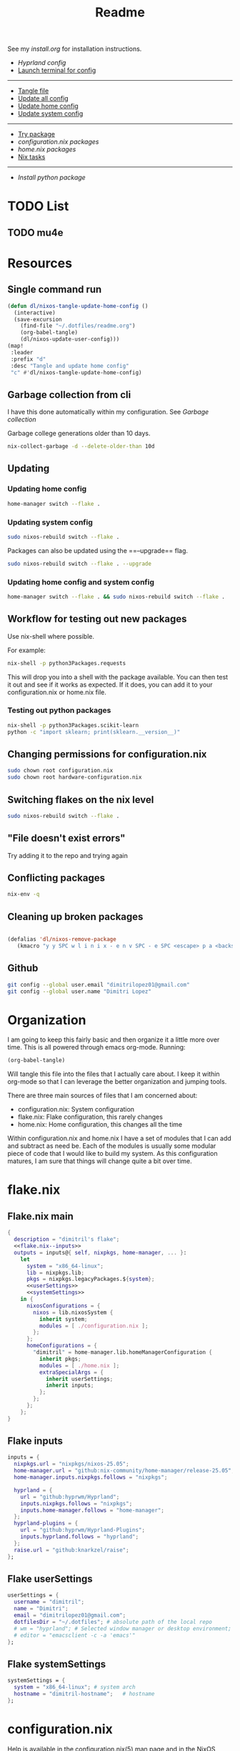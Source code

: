 #+title: Readme

See my [[install.org]] for installation instructions.

- [[*Hyprland config][Hyprland config]]
- [[elisp:(vterm-nixos-config)][Launch terminal for config]]
-----
- [[elisp:(org-babel-tangle)][Tangle file]]
- [[elisp:(dl/nixos-update-all-config)][Update all config]]
- [[elisp:(dl/nixos-update-user-config)][Update home config]]
- [[elisp:(dl/nixos-update-system-config)][Update system config]]
-------
- [[elisp:(dl/nixos-try-package)][Try package]]
- [[*System Packages][configuration.nix packages]]
- [[*home.nix packages inbox][home.nix packages]]
- [[id:93410304-5af5-429b-ab09-18892f0950bc][Nix tasks]]
-----
- [[*Try out python package][Install python package]]
* TODO List
** TODO mu4e
* Resources
** Single command run
#+begin_src emacs-lisp
(defun dl/nixos-tangle-update-home-config ()
  (interactive)
  (save-excursion
    (find-file "~/.dotfiles/readme.org")
    (org-babel-tangle)
    (dl/nixos-update-user-config)))
(map!
 :leader
 :prefix "d"
 :desc "Tangle and update home config"
 "c" #'dl/nixos-tangle-update-home-config)

#+end_src

#+RESULTS:
: dl/nixos-tangle-update-home-config
** Garbage collection from cli
I have this done automatically within my configuration. See
[[Garbage collection]]

Garbage college generations older than 10 days.
#+begin_src bash
nix-collect-garbage -d --delete-older-than 10d
#+end_src

#+RESULTS:
| 1984 store paths deleted | 1772.57 MiB freed |
** Updating
*** Updating home config
#+begin_src bash
home-manager switch --flake .
#+end_src
*** Updating system config
#+begin_src bash
sudo nixos-rebuild switch --flake .
#+end_src
Packages can also be updated using the ==--upgrade== flag.

#+begin_src bash
sudo nixos-rebuild switch --flake . --upgrade
#+end_src

*** Updating home config and system config
#+begin_src bash
home-manager switch --flake . && sudo nixos-rebuild switch --flake .
#+end_src
** Workflow for testing out new packages
Use nix-shell where possible.

For example:
#+begin_src bash
nix-shell -p python3Packages.requests
#+end_src

This will drop you into a shell with the package available. You can then test it out and see if it works as expected. If it does, you can add it to your configuration.nix or home.nix file.
*** Testing out python packages
#+begin_src bash
nix-shell -p python3Packages.scikit-learn
python -c "import sklearn; print(sklearn.__version__)"
#+end_src

#+RESULTS:

** Changing permissions for configuration.nix
#+begin_src bash
sudo chown root configuration.nix
sudo chown root hardware-configuration.nix
#+end_src
** Switching flakes on the nix level
#+begin_src bash
sudo nixos-rebuild switch --flake .
#+end_src
** "File doesn't exist errors"
Try adding it to the repo and trying again
** Conflicting packages
#+begin_src bash
nix-env -q
#+end_src
** Cleaning up broken packages
#+begin_src emacs-lisp

(defalias 'dl/nixos-remove-package
   (kmacro "y y SPC w l i n i x - e n v SPC - e SPC <escape> p a <backspace> ; SPC h o m e - m a n a g e r SPC s w i t c h SPC - - f l a k e  SPC . <escape> <return>"))
#+end_src

#+RESULTS:
: dl/nixos-remove-package
** Github
#+begin_src bash
git config --global user.email "dimitrilopez01@gmail.com"
git config --global user.name "Dimitri Lopez"
#+end_src

#+RESULTS:


* Organization
I am going to keep this fairly basic and then organize it a little more over time. This is all powered through emacs org-mode. Running:
#+begin_src emacs-lisp
(org-babel-tangle)
#+end_src

Will tangle this file into the files that I actually care about. I keep it within org-mode so that I can leverage the better organization and jumping tools.

There are three main sources of files that I am concerned about:
- configuration.nix: System configuration
- flake.nix: Flake configuration, this rarely changes
- home.nix: Home configuration, this changes all the time

Within configuration.nix and home.nix I have a set of modules that I can add and subtract as need be. Each of the modules is usually some modular piece of code that I would like to build my system. As this configuration matures, I am sure that things will change quite a bit over time.

* flake.nix
:PROPERTIES:
:header-args:nix: :noweb-ref flake.nix
:END:
** Flake.nix main
#+begin_src nix :tangle flake.nix :noweb-ref flake.nix-setup :noweb yes
{
  description = "dimitril's flake";
  <<flake.nix--inputs>>
  outputs = inputs@{ self, nixpkgs, home-manager, ... }:
    let
      system = "x86_64-linux";
      lib = nixpkgs.lib;
      pkgs = nixpkgs.legacyPackages.${system};
      <<userSettings>>
      <<systemSettings>>
    in {
      nixosConfigurations = {
        nixos = lib.nixosSystem {
          inherit system;
          modules = [ ./configuration.nix ];
        };
      };
      homeConfigurations = {
        "dimitril" = home-manager.lib.homeManagerConfiguration {
          inherit pkgs;
          modules = [ ./home.nix ];
          extraSpecialArgs = {
            inherit userSettings;
            inherit inputs;
          };
        };
      };
    };
}
#+end_src

** Flake inputs
#+begin_src nix :noweb-ref flake.nix--inputs
inputs = {
  nixpkgs.url = "nixpkgs/nixos-25.05";
  home-manager.url = "github:nix-community/home-manager/release-25.05";
  home-manager.inputs.nixpkgs.follows = "nixpkgs";

  hyprland = {
    url = "github:hyprwm/Hyprland";
    inputs.nixpkgs.follows = "nixpkgs";
    inputs.home-manager.follows = "home-manager";
  };
  hyprland-plugins = {
    url = "github:hyprwm/Hyprland-Plugins";
    inputs.hyprland.follows = "hyprland";
  };
  raise.url = "github:knarkzel/raise";
};
#+end_src
** Flake userSettings
#+begin_src nix :noweb-ref userSettings
userSettings = {
  username = "dimitril";
  name = "Dimitri";
  email = "dimitrilopez01@gmail.com";
  dotfilesDir = "~/.dotfiles"; # absolute path of the local repo
  # wm = "hyprland"; # Selected window manager or desktop environment; must select one in both ./user/wm/ and ./system/wm/
  # editor = "emacsclient -c -a 'emacs'"
};
#+end_src
** Flake systemSettings
#+begin_src nix :noweb-ref systemSettings
systemSettings = {
  system = "x86_64-linux"; # system arch
  hostname = "dimitril-hostname";   # hostname
};
#+end_src
* configuration.nix
:PROPERTIES:
:header-args:nix: :noweb-ref configuration.nix
:END:
Help is available in the configuration.nix(5) man page and in the NixOS manual (accessible by running ‘nixos-help’).

#+begin_src nix :noweb yes :tangle configuration.nix :noweb-ref configuration.nix-setup
{ config, pkgs, ... }:

{
  <<configuration.nix-imports>>
  <<configuration.nix>>
}
#+end_src

** configuration.nix imports
See [[*configuration.nix modules][configuration.nix modules]]
** Bootloader
#+begin_src nix
# Bootloader.
boot.loader.systemd-boot.enable = true;
boot.loader.efi.canTouchEfiVariables = true;

networking.hostName = "nixos"; # Define your hostname.
networking.networkmanager.enable = true; # Enable networking
# networking.wireless.enable = true;  # Enables wireless support via wpa_supplicant.

# Configure network proxy if necessary
# networking.proxy.default = "http://user:password@proxy:port/";
# networking.proxy.noProxy = "127.0.0.1,localhost,internal.domain";
#+end_src

** USB
#+begin_src nix
services.devmon.enable = true;
services.gvfs.enable = true; # needed for emacs tramp
services.udisks2.enable = true;
#+end_src

** Sound
#+begin_src nix
# Enable sound with pipewire.
# services.pulseaudio.enable = false;
# TODO moved to ./system/pipewire.nix
# security.rtkit.enable = true;
# services.pipewire = {
#   enable = true;
#   alsa.enable = true;
#   alsa.support32Bit = true;
#   pulse.enable = true;
#   # If you want to use JACK applications, uncomment this
#   #jack.enable = true;

#   # use the example session manager (no others are packaged yet so this is enabled by default,
#   # no need to redefine it in your config for now)
#   #media-session.enable = true;
# };
#+end_src
** Fonts
#+begin_src nix
# fonts.packages = with pkgs; [
#   nerd-fonts.fira-code
#   nerd-fonts.droid-sans-mono
#   nerd-fonts.jetbrains-mono
# ];
#+end_src
** Time Zone
#+begin_src nix
# Set your time zone.
time.timeZone = "America/New_York";

#+end_src
** File Encoding
#+begin_src nix
# Select internationalisation properties.
i18n.defaultLocale = "en_US.UTF-8";

i18n.extraLocaleSettings = {
  LC_ADDRESS = "en_US.UTF-8";
  LC_IDENTIFICATION = "en_US.UTF-8";
  LC_MEASUREMENT = "en_US.UTF-8";
  LC_MONETARY = "en_US.UTF-8";
  LC_NAME = "en_US.UTF-8";
  LC_NUMERIC = "en_US.UTF-8";
  LC_PAPER = "en_US.UTF-8";
  LC_TELEPHONE = "en_US.UTF-8";
  LC_TIME = "en_US.UTF-8";
};

#+end_src
** DISABLED X11 windowing system
#+begin_src nix
# Enable the X11 windowing system.
# services.xserver = {
#   enable = true;
#   desktopManager = {
#     xfce = {
#       enable = true;
#     };
#   };
# };
# services.displayManager.defaultSession = "xfce";

# # Enable the XFCE Desktop Environment.
# services.xserver.displayManager.lightdm.enable = true;
# services.xserver.desktopManager.xfce.enable = true;

#+end_src
** X11 Keymap
#+begin_src nix
# Configure keymap in X11
# services.xserver.xkb = {
#   layout = "us";
#   variant = "";
# };

#+end_src
** CUPS printing
#+begin_src nix
# Enable CUPS to print documents.
services.printing.enable = true;
#+end_src
** User Account
#+begin_src nix
# Define a user account. Don't forget to set a password with ‘passwd’.
users.users.dimitril = {
  isNormalUser = true;
  description = "Dimitri Lopez";
  # adding mlocate to use find file within doom emacs
  extraGroups = [ "networkmanager" "wheel" "storage" "input" "dialout" "video" "render" "mlocate"];
  packages = with pkgs; [
  #  thunderbird
  ];
};
#+end_src

** System Packages
#+begin_src nix
# Install firefox.
programs.firefox.enable = true;

# Allow unfree packages
nixpkgs.config.allowUnfree = true;

# List packages installed in system profile. To search, run:
# $ nix search wget
environment.systemPackages = with pkgs; [

];
#+end_src
** Automatic updating
#+begin_src nix
system.autoUpgrade.enable = true;
system.autoUpgrade.dates = "weekly";
#+end_src

** Garbage collection
#+begin_src nix
nix.gc.automatic = true;
nix.gc.dates = "weekly";
nix.gc.options = "--delete-older-than 14d";
nix.settings.auto-optimise-store = true;
#+end_src
** Additional config
#+begin_src nix
# Enable touchpad support (enabled default in most desktopManager).
# services.xserver.libinput.enable = true;

# Some programs need SUID wrappers, can be configured further or are
# started in user sessions.
# programs.mtr.enable = true;
# programs.gnupg.agent = {
#   enable = true;
#   enableSSHSupport = true;
# };

# List services that you want to enable:

# Enable the OpenSSH daemon.
# services.openssh.enable = true;

# Open ports in the firewall.
# networking.firewall.allowedTCPPorts = [ ... ];
# networking.firewall.allowedUDPPorts = [ ... ];
# Or disable the firewall altogether.
# networking.firewall.enable = false;

# This value determines the NixOS release from which the default
# settings for stateful data, like file locations and database versions
# on your system were taken. It‘s perfectly fine and recommended to leave
# this value at the release version of the first install of this system.
# Before changing this value read the documentation for this option
# (e.g. man configuration.nix or on https://nixos.org/nixos/options.html).
system.stateVersion = "25.05"; # Did you read the comment?
nix.settings.experimental-features = [ "nix-command" "flakes" ];
#+end_src
* home.nix
:PROPERTIES:
:header-args:nix: :noweb-ref home.nix
:END:
** Setup
#+begin_src nix :noweb yes :tangle home.nix :noweb-ref home.nix-setup
{ config, pkgs, ... }:

{
<<home.nix.imports>>
<<home.nix>>
}
#+end_src
** home.nix Imports
See [[*home.nix modules][home.nix modules]].
** Default settings
#+begin_src nix
  # Home Manager needs a bit of information about you and the paths it should
  # manage.
  home.username = "dimitril";
  home.homeDirectory = "/home/dimitril";

  nixpkgs.config.allowUnfree = true;
  # sessionPath = ["/home/dimitril/.config/emacs"];

  # This value determines the Home Manager release that your configuration is
  # compatible with. This helps avoid breakage when a new Home Manager release
  # introduces backwards incompatible changes.
  #
  # You should not change this value, even if you update Home Manager. If you do
  # want to update the value, then make sure to first check the Home Manager
  # release notes.
  home.stateVersion = "25.05"; # Please read the comment before changing.
#+end_src
** home.nix packages inbox
#+begin_src nix
  # The home.packages option allows you to install Nix packages into your
  # environment.
  home.packages = [
    # # Adds the 'hello' command to your environment. It prints a friendly
    # # "Hello, world!" when run.
    # pkgs.hello

    # # It is sometimes useful to fine-tune packages, for example, by applying
    # # overrides. You can do that directly here, just don't forget the
    # # parentheses. Maybe you want to install Nerd Fonts with a limited number of
    # # fonts?
    # (pkgs.nerdfonts.override { fonts = [ "FantasqueSansMono" ]; })

    # # You can also create simple shell scripts directly inside your
    # # configuration. For example, this adds a command 'my-hello' to your
    # # environment:
    # (pkgs.writeShellScriptBin "my-hello" ''
    #   echo "Hello, ${config.home.username}!"
    # '')
  ];
#+end_src
** home.nix dotfiles
#+begin_src nix
  # Home Manager is pretty good at managing dotfiles. The primary way to manage
  # plain files is through 'home.file'.
  home.file = {
    # # Building this configuration will create a copy of 'dotfiles/screenrc' in
    # # the Nix store. Activating the configuration will then make '~/.screenrc' a
    # # symlink to the Nix store copy.
    # ".screenrc".source = dotfiles/screenrc;

    # # You can also set the file content immediately.
    # ".gradle/gradle.properties".text = ''
    #   org.gradle.console=verbose
    #   org.gradle.daemon.idletimeout=3600000
    # '';
  };
#+end_src
** Environment variables

#+begin_src nix
  # Home Manager can also manage your environment variables through
  # 'home.sessionVariables'. These will be explicitly sourced when using a
  # shell provided by Home Manager. If you don't want to manage your shell
  # through Home Manager then you have to manually source 'hm-session-vars.sh'
  # located at either
  #
  #  ~/.nix-profile/etc/profile.d/hm-session-vars.sh
  #
  # or
  #
  #  ~/.local/state/nix/profiles/profile/etc/profile.d/hm-session-vars.sh
  #
  # or
  #
  #  /etc/profiles/per-user/dimitril/etc/profile.d/hm-session-vars.sh
  #
  home.sessionVariables = {
    # EDITOR = "emacs";
  };
#+end_src

** home-manager configuration
#+begin_src nix
  # Let Home Manager install and manage itself.
  programs.home-manager.enable = true;
#+end_src
* Modules
** configuration.nix modules
[[*configuration.nix imports][configuration.nix imports]]
#+begin_src nix :noweb-ref configuration.nix-imports
imports =
  [ # Include the results of the hardware scan.
    ./hardware-configuration.nix
    ./modules/xfce/xfce.nix
    # ./system/hyprland.nix
    ./modules/steam.nix
    ./system/bluetooth.nix
    ./system/pipewire.nix
  ];
#+end_src
** home.nix modules
#+begin_src nix :noweb-ref home.nix.imports
  imports = [
    ./modules/xfce/xfce-home.nix
    # ./modules/wm/hyprland-minimal.nix
    # ./modules/hyprland/hyprland-home.nix
    ./modules/python.nix
    ./modules/sh.nix
    ./modules/scripting.nix
    ./modules/emacs.nix
    ./modules/brave.nix
    ./modules/minecraft.nix
    ./modules/watchy.nix
  ];
#+end_src
** brave.nix
https://github.com/sg-qwt/nixos/blob/1f44e8c1ffa5abdc407040e7035897ee48b5e6dd/modules/profiles/desktop-apps.nix#L28

Bookmarks can be found at: [[./modules/brave-bookmarks.html]]
#+begin_src nix :tangle ./modules/brave.nix
{ config, lib, pkgs, ... }:
# https://stackoverflow.com/questions/8946325/chrome-extension-id-how-to-find-it
{

  programs.chromium = {
    enable = true;
    package = pkgs.brave;

    # https://www.reddit.com/r/NixOS/comments/1bqilmi/how_to_configure_brave_browser_package_to_install/
    # Look at the url for the id either on the chrome web store or within the brave extensions page
    extensions = [
      # https://chromewebstore.google.com/detail/bitwarden-password-manage/nngceckbapebfimnlniiiahkandclblb
      { id = "nngceckbapebfimnlniiiahkandclblb"; }
      # https://chromewebstore.google.com/detail/grammarly-ai-writing-and/kbfnbcaeplbcioakkpcpgfkobkghlhen
      { id = "kbfnbcaeplbcioakkpcpgfkobkghlhen"; }
      # https://chromewebstore.google.com/detail/vimium-c-all-by-keyboard/hfjbmagddngcpeloejdejnfgbamkjaeg
      { id = "hfjbmagddngcpeloejdejnfgbamkjaeg"; }
      # https://chromewebstore.google.com/detail/youtube-ad-accelerator-ea/lmcggcabhocpfkbddekmconplfjmmgmn
      { id = "lmcggcabhocpfkbddekmconplfjmmgmn"; }
      # https://chromewebstore.google.com/detail/wallabagger/gbmgphmejlcoihgedabhgjdkcahacjlj?hl=en
      { id = "gbmgphmejlcoihgedabhgjdkcahacjlj"; }
      # https://chromewebstore.google.com/detail/everforest-chrome-theme/dlcadbmcfambdjhecipbnolmjchgnode
      { id = "dlcadbmcfambdjhecipbnolmjchgnode"; }

    ];
    # extraOpts = {
    #   BraveRewardsDisabled = true;
    #   BraveWalletDisabled = true;
    #   BraveVPNDisabled = true;
    #   BraveAIChatEnabled = false;
    #   TorDisabled = true;

    #   PasswordManagerEnabled = false;
    #   PasswordSharingEnabled = false;
    #   PasswordLeakDetectionEnabled = false;

    #   MetricsReportingEnabled = false;
    # };
    commandLineArgs = [
      "--disable-features=WebRtcAllowInputVolumeAdjustment"
    ];
  };
  xdg.mimeApps.defaultApplications = {
    "text/html" = "brave-browser.desktop";
    "x-scheme-handler/http" = "brave-browser.desktop";
    "x-scheme-handler/https" = "brave-browser.desktop";
    "x-scheme-handler/about" = "brave-browser.desktop";
    "x-scheme-handler/unknown" = "brave-browser.desktop";
  };

  home.sessionVariables = {
    DEFAULT_BROWSER = "${pkgs.brave}/bin/brave";
  };
}
#+end_src
** emacs.nix

#+begin_src nix :tangle ./modules/emacs.nix
{ config, lib, pkgs, ... }:

{
  # services.gvfs.enable = true; # needed for emacs tramp
  home.packages = with pkgs; [
    emacs    # Emacs 27.2
    ripgrep
    # optional dependencies
    coreutils # basic GNU utilities
    fd
    clang

    cmake
    gnumake
    libtool
    mlocate

    graphviz # for org-roam

    texliveFull
    xorg.xwininfo # needed for emacs everywhere

    mu
    # ((emacsPackagesFor emacs).emacsWithPackages (epkgs: [ epkgs.mu4e ]))
    isync
    offlineimap

    stdenv.cc.cc.lib
    nodejs # needed for github copilot
    (pkgs.writeScriptBin "dl-restart-emacs-daemon" ''
#!/usr/bin/env bash

EMACSRUNNING="t"
EMACSSTATE=$(emacsclient -a false -e 't')
if [ "$EMACSRUNNING" = "$EMACSSTATE" ]; then
    # echo "Emacs daemon is running"
    notify-send 'Emacs Daemon' 'Restarting Emacs Daemon' -i ~/bin/BWEmacsIcon.png -t 3000
    emacsclient -e "(kill-emacs)"
else
    # echo "Emacs daemon is not running"
    notify-send 'Emacs Daemon' 'Starting up Emacs Daemon' -i ~/bin/BWEmacsIcon.png -t 3000
fi

emacs --daemon
notify-send 'Emacs Daemon' 'Daemon is now running' -i ~/bin/EmacsIcon.png -t 3000
    '')
    (pkgs.writeScriptBin "dl-jumpapp-emacs" ''
#!/usr/bin/env bash

EMACSRUNNING="t"
EMACSSTATE=$(emacsclient -a false -e 't')
if [ "$EMACSRUNNING" != "$EMACSSTATE" ]; then
    # echo "Emacs daemon is not running"
    notify-send 'Emacs Daemon' 'Starting up Emacs Daemon' -i ~/bin/BWEmacsIcon.png -t 3000
    emacs --daemon
fi

VAR1=$(jumpapp -m emacs --daemon 2>&1 >/dev/null)
VAR2="Error: found running process for 'emacs', but found no window to jump to"
if [ "$VAR1" = "$VAR2" ]; then
    # emacs client is not open
    emacsclient -c -a 'emacs'
else
    python /home/dimitril/bin/move-windows-to-workspace.py
fi
    '')
  ];
}

#+end_src
** git.nix
#+begin_src nix :tangle ./modules/git.nix
{ config, pkgs, userSettings, ... }:

{
  home.packages = [
    pkgs.git
    pkgs.git-credential-manager
                  ];
  programs.git.enable = true;
  programs.git.userName = userSettings.name;
  programs.git.userEmail = userSettings.email;
  # programs.git.extraConfig = {
  #   init.defaultBranch = "main";
  #   safe.directory = [ ("/home/" + userSettings.username + "/.dotfiles")
  #                      ("/home/" + userSettings.username + "/.dotfiles/.git") ];
  # };
}
#+end_src
** python.nix
#+begin_src nix :tangle ./modules/python.nix
{ config, lib, pkgs, ... }:

{
  home.packages = with pkgs; [
    (python312.withPackages (python3Packages: with python3Packages; [
      jupyter

      numpy
      sympy
      pandas
      scipy
      matplotlib
      seaborn
      plotly
      networkx
      requests
      markdownify
      discordpy
    ]))
  ];
}
#+end_src
*** Try out python package
#+begin_src emacs-lisp
(dl/nixos-send-string-to-nixos-vterm "nix-shell -p python312Packages.scikit-learn")
(sleep-for 2)
(dl/nixos-send-string-to-nixos-vterm "python -c 'import sklearn;'")
#+end_src

#+RESULTS:

** scripting.nix
#+begin_src nix :tangle ./modules/scripting.nix
{ config, lib, pkgs, ... }:

{

  home.packages = with pkgs; [
    jumpapp
    libnotify # forr sending notifcations
    wmctrl #for window management
    (pkgs.writeScriptBin "dl-caps-lock-to-control" ''
setxkbmap -option caps:none && setxkbmap -option ctrl:nocaps && setxkbmap -option caps:ctrl && setxkbmap -option "shift:both_capslock"
'')

    (pkgs.writeScriptBin "dl-restart-wifi" ''
nmcli networking off
nmcli networking on
'')
    (pkgs.writeScriptBin "dl-simulate-keystrokes" ''
#!/bin/sh
notify-send 'Simulate Keystrokes' 'Will type out current clipboard contents' -i ~/bin/KeyboardIconW.png -t 3500
notify-send 'Simulate Keystrokes' 'Will type in: 3' -t 1000
sleep 1
notify-send 'Simulate Keystrokes' 'Will type in: 2' -t 1000
sleep 1
notify-send 'Simulate Keystrokes' 'Will type in: 1' -t 1000
sleep 1
xdotool type -- "$(xsel -bo | tr \\n \\r | sed s/\\r*\$//)"
'')

  ];
}
#+end_src

#+begin_src bash
#+end_src
** sh.nix
#+begin_src nix :tangle ./modules/sh.nix
{ config, lib, pkgs, userSettings, ... }:
let
  myAliases = {
    ll = "ls -la";
    ec = "emacsclient";
    myname = "echo " + userSettings.username;
  };
in
{
  programs.zsh = {
    enable = true;
    autosuggestion.enable = true;
    syntaxHighlighting.enable = true;
    enableCompletion = true;
    shellAliases = myAliases;
    initContent = ''
    PROMPT=" - %U%F{magenta}%n%f%u@%U%F{blue}%m%f%u:%F{yellow}%~%f
     %F{green}→%f "
    RPROMPT="%F{red}|%f%F{yellow}|%f%F{green}|%f%F{cyan}|%f%F{blue}|%f%F{magenta}|%f%F{white}|%f"
    [ $TERM = "dumb" ] && unsetopt zle && PS1='$ '
    bindkey '^P' history-beginning-search-backward
    bindkey '^N' history-beginning-search-forward
    '';
  };

  programs.bash = {
    enable = true;
    enableCompletion = true;
    shellAliases = myAliases;
  };

  home.sessionPath = [
    "~/.config/emacs/bin"
  ];
  home.packages = with pkgs; [
    # disfetch lolcat cowsay onefetch
    # gnugrep gnused
    # bat eza bottom fd bc
    # direnv nix-direnv
  ];

  programs.direnv.enable = true;
  programs.direnv.enableZshIntegration = true;
  programs.direnv.nix-direnv.enable = true;
}
#+end_src
** steam.nix
#+begin_src nix :tangle ./modules/steam.nix
{ config, lib, pkgs, ... }:

{
  # https://nixos.wiki/wiki/Steam
  programs.steam = {
    enable = true;
    remotePlay.openFirewall = true; # Open ports in the firewall for Steam Remote Play
    dedicatedServer.openFirewall = true; # Open ports in the firewall for Source Dedicated Server
    localNetworkGameTransfers.openFirewall = true; # Open ports in the firewall for Steam Local Network Game Transfers
  };
}
#+end_src
** xfce.nix
#+begin_src nix :tangle ./modules/xfce/xfce.nix
{ config, lib, pkgs, ... }:

# https://gist.github.com/nat-418/1101881371c9a7b419ba5f944a7118b0
{
  environment = {
    systemPackages = with pkgs; [
      redshift
      geoclue2
      dropbox
      blueman
      vim
      git
      firefox
      font-manager
      # file-roller # broken
      gnome-disk-utility
      libreoffice
      orca
      pavucontrol # pulseaudio
      wmctrl
      xclip
      xcolor
      xcolor
      xdo
      xdotool
      xfce.catfish
      xfce.gigolo
      xfce.orage
      xfce.xfburn
      xfce.xfce4-appfinder
      xfce.xfce4-clipman-plugin
      xfce.xfce4-cpugraph-plugin
      xfce.xfce4-dict
      xfce.xfce4-fsguard-plugin
      xfce.xfce4-genmon-plugin
      xfce.xfce4-netload-plugin
      xfce.xfce4-panel
      xfce.xfce4-pulseaudio-plugin
      xfce.xfce4-systemload-plugin
      xfce.xfce4-weather-plugin
      xfce.xfce4-whiskermenu-plugin
      xfce.xfce4-xkb-plugin
      xfce.xfdashboard
      xorg.xev
      xorg.xkill
      xsel
      xwinmosaic
    ];
  };
  hardware = {
    bluetooth.enable = true;
  };

  programs = {
    dconf.enable = true;
    gnupg.agent = {
      enable = true;
      enableSSHSupport = true;
    };
    thunar = {
      enable = true;
      plugins = with pkgs.xfce; [
        thunar-archive-plugin
        thunar-media-tags-plugin
        thunar-volman
      ];
    };
  };

  # security.pam.services.gdm.enableGnomeKeyring = true;

  services = {
    blueman.enable = true;
    # gnome.gnome-keyring.enable = true;
    pipewire = { # multimedia framework
      enable = true;
      alsa = {
        enable = true;
        support32Bit = true;
      };
      pulse.enable = true;
    };
    xserver = {
      enable = true;
      excludePackages = with pkgs; [
        xterm
      ];
      displayManager = {
        lightdm = {
          enable = true;
          greeters.slick = {
            enable = true;
            theme.name = "Zukitre-dark";
          };
        };
      };
      desktopManager.xfce.enable = true;
    };
  };
}
#+end_src
** xfce-home.nix
:PROPERTIES:
:header-args:nix: :noweb-ref xfce-home
:END:
#+begin_src nix :noweb yes :noweb-ref xfce-home.nix-setup :tangle ./modules/xfce/xfce-home.nix
{ config, pkgs, lib, ... }:

{
  home.packages = with pkgs; [
    (pkgs.writeScriptBin "dl-xfce-autostart" ''
#!/usr/bin/env bash
dl-switch-caps-lock-to-control &
dropbox &
dl-restart-emacs &
redshift -l 42.361145:-71.057083 &
    '')

    ];
<<xfce-home>>


}
#+end_src

*** Copy theme to appropriate directory
#+begin_src nix
  home.file."/home/dimitril/.themes/Everforest-Dark-Soft" = {
    source = ./themes/everforest-xfce-now-window-borders;
    recursive = true;
  };
#+end_src

*** GTK Configuration
#+begin_src nix
  gtk = {
    enable = true;
      iconTheme = {
      name = "elementary-Xfce-dark";
      package = pkgs.elementary-xfce-icon-theme;
    };
    theme = {
      name = "Everforest-Dark-Soft";
    #   name = "zukitre-dark";
    #   package = pkgs.zuki-themes;
    };
    gtk3.extraConfig = {
      Settings = ''
        gtk-application-prefer-dark-theme=1
      '';
    };
    gtk4.extraConfig = {
      Settings = ''
        gtk-application-prefer-dark-theme=1
      '';
    };
  };
#+end_src

*** XFConf Configuration
- [[file:~/.config/xfce4/desktop][Location on disk]]
**** Setup
#+begin_src nix
  xfconf = {
    enable = true;
    settings = {
#+end_src
**** Keyboard settings
#+begin_src nix
      keyboards = {
        "Default/KeyRepeat" = true;
        "Default/KeyRepeat/Delay" = 185;
        "Default/KeyRepeat/Rate" = 75;
      };
#+end_src
**** Panel settings
#+begin_src nix
      xfce4-panel = {
        "panels" = [1];
        "panels/panel-1/position" = "p=2;x=3420;y=720";
        "panels/panel-1/size" = 40;
        "panels/panel-1/autohide-behavior" = 2;
        "panels/panel-1/icon-size" = 0;
        "panels/panel-1/length" = 100.0;
        "panels/panel-1/mode" = 1;
        "panels/panel-1/plugin-ids" = [13 2 1 4 6 5 8 9 10];
        "panels/panel-1/position-locked" = false;
        "panels/panel-1/length-adjust" = true;
        "panels/panel-1/background-style" = 0;
        "panels/darkmode" = true;
#+end_src
**** Plugin settings
#+begin_src nix

        "plugins/plugin3" = "separator";
        "plugins/plugin3/expand" = true;
        "plugins/plugin3/style" = 1;
        "plugins/plugin4" = "pager";
        "plugins/plugin5" = "separator";
        "plugins/plugin5/style" = 0;
        "plugins/plugin6" = "systray";
        "plugins/plugin6/square-icons" = true;
        "plugins/plugin7" = "separator";
        "plugins/plugin7/style" = 0;
        "plugins/plugin8" = "clock";
        "plugins/plugin8/mode" = 2;
        "plugins/plugin9" = "separator";
        "plugins/plugin9/style" = 0;
        "plugins/plugin-4" = "pager";
        "plugins/plugin-4/rows" = 1;
        "plugins/plugin-4/miniature-view" = true;
        "plugins/plugin-4/wrap-workspaces" = true;
        "plugins/plugin-6" = "systray";
        "plugins/plugin-6/square-icons" = true;
        "plugins/plugin-6/mode" = 2;
        "plugins/plugin-6/hide-new-items" = false;
        "plugins/plugin-6/single-row" = true;
        "plugins/plugin-6/icon-size" = 24;
        "plugins/plugin-6/menu-is-primary" = false;
        "plugins/plugin-6/symbolic-icons" = false;
        "plugins/plugin-8/mode" = 2;
        "plugins/plugin-8/show-week-numbers" = true;
        "plugins/plugin-8/digital-layout" = 1;
        "plugins/plugin-8/digital-date-font" = "Sans 10";
        "plugins/plugin-8/digital-time-format" = "%l:%M:%S %P";
        "plugins/plugin-8/digital-time-font" = "Sans 10";
        "plugins/plugin-8/digital-date-format" = "%m/%d/%Y";
        "plugins/plugin-13" = "whiskermenu";
        "plugins/plugin-13/view-mode" = 1;
        "plugins/plugin-13/launcher-icon-size" = 3;
        "plugins/plugin-13/category-icon-size" = 2;
        "plugins/plugin-13/position-categories-horizontal" = false;
        "plugins/plugin-13/position-categories-alternate" = true;
        "plugins/plugin-13/button-icon" = "org.xfce.panel.showdesktop";
        "plugins/plugin-13/position-profile-alternate" = true;
        "plugins/plugin-13/position-search-alternate" = true;
        "plugins/plugin-13/position-commands-alternate" = false;
        "plugins/plugin-13/default-category" = 2;
        "plugins/plugin-13/menu-width" = 750;
        "plugins/plugin-2" = "tasklist";
        "plugins/plugin-2/show-labels" = false;
        "plugins/plugin-2/show-handle" = true;
        "plugins/plugin-2/flat-buttons" = false;
        "plugins/plugin-2/show-tooltips" = true;
        "plugins/plugin-2/sort-order" = 0;
        "plugins/plugin-2/middle-click" = 1;
        "plugins/plugin-2/grouping" = true;
        "plugins/plugin-2/switch-workspace-on-unminimize" = true;
        "plugins/plugin-10" = "actions";
        "plugins/plugin-10/appearance" = 1;
        "plugins/plugin-10/button-title" = 1;
        "plugins/plugin-10/items" = ["+lock-screen" "+switch-user" "+separator" "+suspend" "+hibernate" "-hybrid-sleep" "-separator" "+shutdown" "+restart" "+separator" "+logout" "-logout-dialog"];
        "plugins/plugin-1/expand" = true;
        "plugins/plugin-3/expand" = true;
        "plugins/plugin-5" = "pulseaudio";
        "plugins/plugin-5/enable-keyboard-shortcuts" = true;
        "plugins/plugin-5/rec-indicator-persistent" = true;
        "plugins/plugin-9" = "xfce4-clipman-plugin";
      };
#+end_src
**** Desktop settings
#+begin_src nix
      xfce4-desktop = {
        "backdrop/screen0/monitoreDP-1/workspace0/last-image" =
          "/home/dimitril/Dropbox/images/Tranquil_Solitude_social.jpg";
        "desktop-icons/style" = 0;

      };

#+end_src
**** Keyboard shortcuts
***** Setup
#+begin_src nix
      xfce4-keyboard-shortcuts = {
        "commands/custom/override" = true;

#+end_src
***** Run scripts
#+begin_src nix
        # Scripts
        "commands/custom/<Super>Print" = "dl-simulate-keystrokes";
        "commands/custom/<Primary><Alt>c" = "xdotool mousemove 1750 60 click 1";
        "commands/custom/<Super>q" = "pkill -USR1 '^redshift$'";

#+end_src
***** Run Emacs scripts
#+begin_src nix
        # Emacs Scripts
        "commands/custom/<Super>Insert" = "emacsclient --eval \"(emacs-everywhere)\"";
        "commands/custom/<Super>i" = "emacsclient --eval \"(emacs-everywhere)\"";
        "commands/custom/<Super>BackSpace" = "/home/dimitril/.config/emacs/bin/org-capture";
        "commands/custom/<Alt>Favorites" = "/home/dimitril/.config/emacs/bin/org-capture";

#+end_src
***** Launch apps
#+begin_src nix
        # Launching apps
        "commands/custom/<Super>space" = "xfce4-appfinder";
        "commands/custom/<Alt>0" = "dl-restart-emacs-daemon";
        "commands/custom/<Alt>e" = "dl-jumpapp-emacs";
        "commands/custom/<Super>Tab" = "jumpapp -m thunar";
        "commands/custom/<Super>b" = "jumpapp -m blueman-manager";
        "commands/custom/<Super>c" = "jumpapp -m brave";
        "commands/custom/<Super>e" = "jumpapp-emacs";
        "commands/custom/<Super>t" = "jumpapp xfce4-terminal";
        "commands/custom/<Primary><Alt>Delete" = "xfce4-session-logout";
        "commands/custom/<Primary><Shift>Escape" = "xfce4-taskmanager";
        "commands/custom/<Super>minus" = "xkill";

#+end_src
***** Screenshot
#+begin_src nix
        # Screenshot
        "commands/custom/<Alt>Print" = "xfce4-screenshooter -w";
        "commands/custom/Print" = "xfce4-screenshooter";
        "commands/custom/<Shift>Print" = "xfce4-screenshooter -r";

#+end_src
***** XFWM4 Keybindings / Window Manager Keybindings
****** Select window options
#+begin_src nix
        # xfwm4/custom
        "xfwm4/custom/override" = true;

        "xfwm4/custom/<Alt>Tab" = "cycle_windows_key";
        "xfwm4/custom/<Shift><Alt>ISO_Left_Tab" = "cycle_reverse_windows_key";

        "xfwm4/custom/<Shift><Super>space" = "popup_menu_key"; # window menu options
        "xfwm4/custom/<Super>Delete" = "close_window_key";

#+end_src
****** Move windows
#+begin_src nix
        # Move windows
        "xfwm4/custom/<Alt><Super>1" = "move_window_workspace_1_key";
        "xfwm4/custom/<Alt><Super>2" = "move_window_workspace_2_key";
        "xfwm4/custom/<Super>bracketright" = "move_window_to_monitor_right_key";
        "xfwm4/custom/<Super>bracketleft" = "move_window_to_monitor_left_key";

#+end_src
****** Resize windows
#+begin_src nix
        # Resize windows
        "xfwm4/custom/<Alt>w" = "maximize_window_key";
        "xfwm4/custom/<Alt>m" = "move_window_key";
        "xfwm4/custom/<Alt>r" = "resize_window_key";
        "xfwm4/custom/<Alt>v" = "maximize_vert_key";
        "xfwm4/custom/<Super>f" = "fullscreen_key";

#+end_src
****** Tile windows
#+begin_src nix
        # Tile windows
        "xfwm4/custom/<Super>h" = "tile_left_key";
        "xfwm4/custom/<Super>l" = "tile_right_key";
        # "xfwm4/custom/<Shift><Super>h" = "tile_up_left_key";
        # "xfwm4/custom/<Shift><Super>j" = "tile_down_left_key";
        # "xfwm4/custom/<Shift><Super>k" = "tile_down_right_key";
        # "xfwm4/custom/<Shift><Super>Left" = "move_window_left_key";
        "xfwm4/custom/<Shift><Super>Right" = "move_window_right_key";
        "xfwm4/custom/<Shift><Super>Up" = "move_window_up_key";
        "xfwm4/custom/<Shift><Super>Down" = "move_window_down_key";
#+end_src
***** Teardown
#+begin_src nix
      };
#+end_src
**** xsettings
#+begin_src nix
     xsettings = {
       "Gtk/FontName" = "Sans 14";
       "ThemeName" = "Everforest-Dark-Soft";
       "IconThemeName" = "elementary-Xfce-dark";
     };
#+end_src
**** XFWM4 Theme
#+begin_src nix
      xfwm4 = {
        "general/theme" = "Everforest-Dark-Soft";
      };
#+end_src
**** Teardown
#+begin_src nix
    };
  };
#+end_src

*** GPG Configuration

#+begin_src nix
  programs.gpg.enable = true;
  services.gpg-agent.enable = true;
#+end_src

** TODO watchy.nix

- [ ] [[*configuration.nix modules][configuration.nix modules]]
- [ ] [[*home.nix modules][home.nix modules]]
- [ ] [[elisp:(org-babel-tangle)]]
- [ ] [[git add -A ./modules/watchy]]
#+begin_src nix :tangle ./modules/watchy.nix
{ config, lib, pkgs, ... }:

{
  home.packages = with pkgs; [
    esptool
    platformio
    arduino
  ];
}
#+end_src
** minecraft.nix

- [ ] [[*configuration.nix modules][configuration.nix modules]]
- [ ] [[*home.nix modules][home.nix modules]]
- [ ] [[elisp:(org-babel-tangle)]]
- [ ] [[git add -A ./modules/minecraft.nix]]
#+begin_src nix :tangle ./modules/minecraft.nix
{ config, lib, pkgs, ... }:

{
  home.packages = with pkgs; [
    # minecraft
    # atlauncher
    prismlauncher
  ];
}
#+end_src

* System modules
** bluetooth.nix
- [[*home.nix modules][home.nix modules]]
#+begin_src nix :tangle ./system/bluetooth.nix
{ config, lib, pkgs, ... }:

{
  # Enable bluetooth
  hardware.bluetooth.enable = true; # enables support for Bluetooth
  hardware.bluetooth.powerOnBoot = true; # powers up the default Bluetooth controller on boot

  environment.systemPackages = with pkgs; [
    bluez-tools
  ];
}
#+end_src

** wayland.nix
#+begin_src nix :tangle ./system/wayland.nix
{ config, pkgs, ... }:

{
  imports = [ ./pipewire.nix
              ./dbus.nix
              ./gnome-keyring.nix
              ./fonts.nix
            ];

  environment.systemPackages = with pkgs;
    [ wayland waydroid
      # (sddm-chili-theme.override {
      #   themeConfig = {
      #     background = config.stylix.image;
      #     ScreenWidth = 1920;
      #     ScreenHeight = 1080;
      #     blur = true;
      #     recursiveBlurLoops = 3;
      #     recursiveBlurRadius = 5;
      #   };})
    ];

  # Configure xwayland
  services.xserver = {
    enable = true;
    xkb = {
      layout = "us";
      variant = "";
      options = "caps:escape";
    };
  };
}
#+end_src
** pipewire.nix
#+begin_src nix :tangle ./system/pipewire.nix
{ ... }:

{

  # services = {
  #   blueman.enable = true;
  #   # gnome.gnome-keyring.enable = true;
  #   pipewire = { # multimedia framework
  #     enable = true;
  #     alsa = {
  #       enable = true;
  #       support32Bit = true;
  #     };
  #     pulse.enable = true;
  #   };
  # };

  # services.pulseaudio.enable = false;
  # Pipewire
  security.rtkit.enable = true;
  services.pipewire = {
    enable = true;
    alsa.enable = true;
    alsa.support32Bit = true;
    pulse.enable = true;
    # jack.enable = true;
  };
}
#+end_src
** dbus.nix
#+begin_src nix :tangle ./system/dbus.nix
{ pkgs, ... }:

{
  services.dbus = {
    enable = true;
    packages = [ pkgs.dconf ];
  };

  programs.dconf = {
    enable = true;
  };
}
#+end_src
** fonts.nix
[[*Fonts][Fonts]]
#+begin_src nix :tangle ./system/fonts.nix
{ config, pkgs, ... }:
{
  fonts.packages = with pkgs; [
    nerd-fonts.fira-code
    nerd-fonts.droid-sans-mono
    nerd-fonts.jetbrains-mono
  ];
}
#+end_src
** gnome-keyring.nix
#+begin_src nix :tangle ./system/gnome-keyring.nix
{ ... }:

{
  services.gnome = {
    gnome-keyring.enable = true;
  };
}
#+end_src
* Hyprland
** hyprland.nix
We want this to be imported within configuration.nix modules:
- [[*configuration.nix modules][configuration.nix nodules]]
#+begin_src nix :tangle ./system/hyprland.nix
{ config, lib, pkgs, ... }:

{
  # Import wayland config
  imports = [ ./wayland.nix
              ./pipewire.nix
              ./dbus.nix
              ./bluetooth.nix
            ];

  # Security
  security = {
    pam.services.login.enableGnomeKeyring = true;
  };

  services.gnome.gnome-keyring.enable = true;
  # services.xserver.displayManager.sddm.enable = true; # Replaced by below
  services.displayManager.sddm.enable = true; # This line enables sddm
  services.xserver.enable = true; # Might need this for Xwayland
  services.blueman.enable = true;


  programs.hyprland = {
      enable = true;
      xwayland.enable = true;
      withUWSM = true; # Enable UWSM (Universal Wayland Session Manager)
    };

  # services.xserver.excludePackages = [ pkgs.xterm ];

  # services.xserver = {
  #   enable = true;
  #   displayManager = {
  #     sddm = {
  #       enable = true;
  #       # theme = sddm-chili-theme.override {
  #       #   themeConfig = {
  #       #     background = config.stylix.image;
  #       #     ScreenWidth = 1920;
  #       #     ScreenHeight = 1080;
  #       #     blur = true;
  #       #     recursiveBlurLoops = 3;
  #       #     recursiveBlurRadius = 5;
  #       #   };
  #       # };
  #     };
  #   };
  #   desktopManager.hyprland.enable = true;
  #   windowManager.hyprland.enable = true;
  # };
}
#+end_src


** hyprland minimal
We want this to be enabled within the homemanager imports:
[[*home.nix modules][home.nix modules]]
#+begin_src nix :tangle ./modules/wm/hyprland-minimal.nix :noweb yes
{ pkgs, lib, inputs, ... }:

{
  imports = [
    ./alacritty.nix
    ./kitty.nix
  ];
  wayland.windowManager.hyprland = {
    enable = true;
    #   # package = pkgs-hyprland.hyprland-minimal;
    #   # plugins = [ ];
    #   # settings = { };
    extraConfig = ''
<<hyprlandExtraConfig>>
    '';
    #   xwayland.enable = true;
    #   # systemd.enable = true;
  };

#+end_src
** hyprland packages
:PROPERTIES:
:ID:       356dce67-52f8-4ef5-a728-578aa1077031
:END:
#+begin_src nix :tangle ./modules/wm/hyprland-minimal.nix :noweb yes
  home.packages = with pkgs; [
    alacritty # fancy terminal
    kitty # default terminal
    waybar # bar, switch to eww later
    dunst # notifications
    libnotify # dunst dependency
    swww # wallpaper manager

    nwg-launchers # app launcher
    rofi-wayland # application launcher
    nwg-displays # display manager
    playerctl # for audio controls

    hyprlock # lock manager
    brightnessctl # used for dimming brightness
    hyprsunset # bluelight filter
    hyprpaper # wallpaper
    # redshift # blue light filter
    # geoclue2 # red shift dependency
    vim  # basic text editor
    dropbox # syncing files
    blueman # bluetooth
    xfce.xfce4-taskmanager
    xfce.thunar

    # cli tools
    hyprpicker # color picker
    wl-clipboard # clipboard manager

    tesseract4 # ocr
    slurp # screenshot
    grim # used to grab images?
    wev # used to find keybindings
    (pkgs.writeScriptBin "screenshot-ocr" ''
      #!/bin/sh
      imgname="/tmp/screenshot-ocr-$(date +%Y%m%d%H%M%S).png"
      txtname="/tmp/screenshot-ocr-$(date +%Y%m%d%H%M%S)"
      txtfname=$txtname.txt
      grim -g "$(slurp)" $imgname;
      tesseract $imgname $txtname;
      wl-copy -n < $txtfname
    '')


  ] ++ [ inputs.raise.defaultPackage.x86_64-linux ];
  <<hyprland-home-files>>
  <<waybar>>
}

#+end_src
*** Hyprland config
:PROPERTIES:
:header-args:conf: :noweb-ref hyprlandExtraConfig
:END:
**** Hyprland packages

[[elisp:(save-excursion (evil-next-line) (org-transclusion-add))][transclude-packages]]
#+transclude: [[id:356dce67-52f8-4ef5-a728-578aa1077031][hyprland packages]]

**** Hyprland Packages

**** Information
#+begin_src conf
autogenerated = 0 # remove this line to remove the warning

# This is an example Hyprland config file.
# Refer to the wiki for more information.
# https://wiki.hyprland.org/Configuring/

# Please note not all available settings / options are set here.
# For a full list, see the wiki

# You can split this configuration into multiple files
# Create your files separately and then link them to this file like this:
# source = ~/.config/hypr/myColors.conf
#+end_src
**** Monitors
#+begin_src conf
# See https://wiki.hyprland.org/Configuring/Monitors/
# default onitor seeing
# monitor=,preferred,auto,auto
monitor = ,preferred,auto,1
# # thinkpad monitor
# monitor = desc: AU Optronics 0x573D,
# # dell monitor
# monitor = desc: Dell Inc. DELL P3421W,
#+end_src
**** My Programs

#+begin_src conf
# See https://wiki.hyprland.org/Configuring/Keywords/

# Set programs that you use
$terminal = kitty
$fileManager = thunar
$menu = wofi --show drun
#+end_src
**** Autostart
#+begin_src conf
# Autostart necessary processes (like notifications daemons, status bars, etc.)
# Or execute your favorite apps at launch like this:
exec-once = systemctl --user restart gvfs-daemon # needed for tramp emacs
exec-once = dropbox
# exec-once = blueman-applet # TODO Need to double check if this is needed

exec-once = hyprsunset
exec-once = hyprpaper
exec-once = hypridle
# exec-once = waybar

exec-once = sleep 1 && restart-emacs-daemon
# exec-once = $terminal
# exec-once = nm-applet &
# exec-once = waybar & hyprpaper & firefox
#+end_src
**** Environment variables

#+begin_src conf
# See https://wiki.hyprland.org/Configuring/Environment-variables/

env = XCURSOR_SIZE,24
env = HYPRCURSOR_SIZE,24
#+end_src
**** Permissions

#+begin_src conf
# See https://wiki.hyprland.org/Configuring/Permissions/
# Please note permission changes here require a Hyprland restart and are not applied on-the-fly
# for security reasons

# ecosystem {
#   enforce_permissions = 1
# }

# permission = /usr/(bin|local/bin)/grim, screencopy, allow
# permission = /usr/(lib|libexec|lib64)/xdg-desktop-portal-hyprland, screencopy, allow
# permission = /usr/(bin|local/bin)/hyprpm, plugin, allow
#+end_src
**** Look and Feel

#+begin_src conf
# Refer to https://wiki.hyprland.org/Configuring/Variables/

# https://wiki.hyprland.org/Configuring/Variables/#general
general {
    gaps_in = 5
    gaps_out = 20

    border_size = 2

    # https://wiki.hyprland.org/Configuring/Variables/#variable-types for info about colors
    col.active_border = rgba(33ccffee) rgba(00ff99ee) 45deg
    col.inactive_border = rgba(595959aa)

    # Set to true enable resizing windows by clicking and dragging on borders and gaps
    resize_on_border = false

    # Please see https://wiki.hyprland.org/Configuring/Tearing/ before you turn this on
    allow_tearing = false

    layout = dwindle
}
#+end_src
***** Decoration

#+begin_src conf
# https://wiki.hyprland.org/Configuring/Variables/#decoration
decoration {
    rounding = 10
    rounding_power = 2

    # Change transparency of focused and unfocused windows
    active_opacity = 1.0
    inactive_opacity = 1.0

    shadow {
        enabled = true
        range = 4
        render_power = 3
        color = rgba(1a1a1aee)
    }

    # https://wiki.hyprland.org/Configuring/Variables/#blur
    blur {
        enabled = true
        size = 3
        passes = 1

        vibrancy = 0.1696
    }
}
#+end_src
***** Animation

#+begin_src conf
# https://wiki.hyprland.org/Configuring/Variables/#animations
animations {
    enabled = yes, please :)

    # Default animations, see https://wiki.hyprland.org/Configuring/Animations/ for more

    bezier = easeOutQuint,0.23,1,0.32,1
    bezier = easeInOutCubic,0.65,0.05,0.36,1
    bezier = linear,0,0,1,1
    bezier = almostLinear,0.5,0.5,0.75,1.0
    bezier = quick,0.15,0,0.1,1

    animation = global, 1, 10, default
    animation = border, 1, 5.39, easeOutQuint
    animation = windows, 1, 4.79, easeOutQuint
    animation = windowsIn, 1, 4.1, easeOutQuint, popin 87%
    animation = windowsOut, 1, 1.49, linear, popin 87%
    animation = fadeIn, 1, 1.73, almostLinear
    animation = fadeOut, 1, 1.46, almostLinear
    animation = fade, 1, 3.03, quick
    animation = layers, 1, 3.81, easeOutQuint
    animation = layersIn, 1, 4, easeOutQuint, fade
    animation = layersOut, 1, 1.5, linear, fade
    animation = fadeLayersIn, 1, 1.79, almostLinear
    animation = fadeLayersOut, 1, 1.39, almostLinear
    animation = workspaces, 1, 1.94, almostLinear, fade
    animation = workspacesIn, 1, 1.21, almostLinear, fade
    animation = workspacesOut, 1, 1.94, almostLinear, fade
}

# Ref https://wiki.hyprland.org/Configuring/Workspace-Rules/
# "Smart gaps" / "No gaps when only"
# uncomment all if you wish to use that.
# workspace = w[tv1], gapsout:0, gapsin:0
# workspace = f[1], gapsout:0, gapsin:0
# windowrule = bordersize 0, floating:0, onworkspace:w[tv1]
# windowrule = rounding 0, floating:0, onworkspace:w[tv1]
# windowrule = bordersize 0, floating:0, onworkspace:f[1]
# windowrule = rounding 0, floating:0, onworkspace:f[1]
#+end_src
**** Dwindle

#+begin_src conf
# See https://wiki.hyprland.org/Configuring/Dwindle-Layout/ for more
dwindle {
    pseudotile = true # Master switch for pseudotiling. Enabling is bound to mainMod + P in the keybinds section below
    preserve_split = true # You probably want this
}
#+end_src
**** Master layout

#+begin_src conf
# See https://wiki.hyprland.org/Configuring/Master-Layout/ for more
master {
    new_status = master
}
#+end_src
**** Variables / Misc

#+begin_src conf
# https://wiki.hyprland.org/Configuring/Variables/#misc
misc {
    force_default_wallpaper = 0 # Set to 0 or 1 to disable the anime mascot wallpapers
    disable_hyprland_logo = true # If true disables the random hyprland logo / anime girl background. :(
}
#+end_src
**** Input

#+begin_src conf
# https://wiki.hyprland.org/Configuring/Variables/#input
input {
    kb_layout = us
    kb_variant =
    kb_model =
    kb_options =
    kb_rules =

    follow_mouse = 0
    kb_options = ctrl:nocaps

    sensitivity = 0 # -1.0 - 1.0, 0 means no modification.

    touchpad {
        natural_scroll = false
    }
    repeat_delay = 185
    repeat_rate = 75
}
#+end_src
**** Gestures

#+begin_src conf
# https://wiki.hyprland.org/Configuring/Variables/#gestures
gestures {
    workspace_swipe = false
}
#+end_src
**** Per-device config

#+begin_src conf
# Example per-device config
# See https://wiki.hyprland.org/Configuring/Keywords/#per-device-input-configs for more
device {
    name = epic-mouse-v1
    sensitivity = -0.5
}
#+end_src
**** Keybindings
#+begin_src conf
# See https://wiki.hyprland.org/Configuring/Keywords/
$mainMod = SUPER # Sets "Super" key as main modifier
#+end_src
***** Temporary
#+begin_src conf
bindm = SUPER, mouse:274, togglefloating
bind = SUPER_L&ALT_L, mouse:272, exec, hyprctl keyword cursor:zoom_factor "$(hyprctl getoption cursor:zoom_factor | grep float | awk '{print $2 + 0.1}')"
bind = SUPER_L&ALT_L, mouse:273, exec, hyprctl keyword cursor:zoom_factor "$(hyprctl getoption cursor:zoom_factor | grep float | awk '{print $2 - 0.1}')"
bind = SUPER, F, fullscreen, 1
# bind = SUPERSHIFT, F, fullscreen, 0
bind = SUPER, B, togglefloating
bind=SUPER,Y,workspaceopt,allfloat
#+end_src
***** Launch Applications
#+begin_src conf
bind = ALT, W, fullscreen
bind = ,W&L, fullscreen
# Example binds, see https://wiki.hyprland.org/Configuring/Binds/ for more
bind = SUPER, SPACE, exec, nwggrid
bind = SUPER, D, exec, nwggrid
# bind = SUPER, T, exec, $terminal

# brave
bind = SUPER, C, exec, raise --class "Brave-browser" --launch "brave"
bind = ,J&B, exec, raise --class "Brave-browser" --launch "brave"
# bind = SUPER_SHIFT, C, exec, brave
# bind = SUPER, C, exec, brave

bind = SUPER, T, exec, raise --class "Alacritty" --launch "alacritty"
bind = SUPER_SHIFT, T, exec, alacritty

bind = $mainMod, X, killactive,
bind = $mainMod, V, togglefloating,
bind = $mainMod, P, pseudo, # dwindle
# bind = $mainMod, J, togglesplit, # dwindle
#+end_src
***** Screenshots
#+begin_src conf
bind=SUPER,S,exec,grim -g "$(slurp)" - | wl-copy
# bind=,code:107,exec,grim -g "$(slurp)"
# bind=SHIFT,code:107,exec,grim -g "$(slurp -o)"
# bind=SUPER,code:107,exec,grim
# bind=CTRL,code:107,exec,grim -g "$(slurp)" - | wl-copy
# bind=SHIFTCTRL,code:107,exec,grim -g "$(slurp -o)" - | wl-copy
# bind=SUPERCTRL,code:107,exec,grim - | wl-copy
#+end_src
***** Emacs
#+begin_src conf
# emacs
bind = ALT, E, exec, raise --class "Emacs" --launch "emacsclient --create-frame"
bind = ,J&E, exec, raise --class "Emacs" --launch "emacsclient --create-frame"
bind = SUPER, E, exec, raise --class "Emacs" --launch "emacsclient --create-frame"
bind = SUPER_SHIFT, E, exec, emacsclient --create-frame
bind = SUPER, I, exec, emacsclient --eval "(emacs-everywhere)" # TODO
bind = SUPER, BackSpace, exec, /home/dimitril/.config/emacs/bin/org-capture
# bind = ALT, E, exec, emacsclient -c
# bind = SUPER, E, exec, emacsclient -c
# restart emacs daemon
bind = SUPER, 0, exec, restart-emacs-daemon
#+end_src
***** Scripts
#+begin_src conf
bind = SUPER_SHIFT, C, exec, wl-copy $(hyprpicker)
bind = SUPERALT, T, exec, screenshot-ocr
#+end_src
***** Moving windows
#+begin_src conf
# Move/resize windows with mainMod + LMB/RMB and dragging
bindm = $mainMod, mouse:272, movewindow
bindm = $mainMod, mouse:273, resizewindow

# alt tab
bind=ALT,TAB,cyclenext
bind=ALT,TAB,bringactivetotop
bind=ALTSHIFT,TAB,cyclenext,prev
bind=ALTSHIFT,TAB,bringactivetotop

# Move focus with arrow keys
bind = SUPER, left, movefocus, l
bind = SUPER, right, movefocus, r
bind = SUPER, up, movefocus, u
bind = SUPER, down, movefocus, d

# Move focus with vim keybindings as well
bind=SUPER,H,movefocus,l
bind=SUPER,J,movefocus,d
bind=SUPER,K,movefocus,u
bind=SUPER,L,movefocus,r
bind=SUPER,H,alterzorder,top
bind=SUPER,L,alterzorder,top
bind=SUPER,K,alterzorder,top
bind=SUPER,J,alterzorder,top

# Move where windows are
bind=SUPERSHIFT,H,movewindow,l
bind=SUPERSHIFT,J,movewindow,d
bind=SUPERSHIFT,K,movewindow,u
bind=SUPERSHIFT,L,movewindow,r

# Move where windows are
bind=SUPER&ALT,H,movewindow,l
bind=SUPER&ALT,J,movewindow,d
bind=SUPER&ALT,K,movewindow,u
bind=SUPER&ALT,L,movewindow,r

# Kill window while on vim keybindings
bind=SUPER,ESCAPE,killactive,
#+end_src
***** Workspace commmands
#+begin_src conf

# Scroll through existing workspaces with mainMod + scroll
# bind = $mainMod, mouse_down, workspace, e+1
# bind = $mainMod, mouse_up, workspace, e-1

# Switch workspaces with mainMod + [0-9]
bind = $mainMod, 1, workspace, 1
bind = $mainMod, 2, workspace, 2
bind = $mainMod, 3, workspace, 3
bind = $mainMod, 4, workspace, 4
bind = $mainMod, 5, workspace, 5
bind = $mainMod, 6, workspace, 6
bind = $mainMod, 7, workspace, 7
bind = $mainMod, 8, workspace, 8
bind = $mainMod, 9, workspace, 9

# Move active window to a workspace with mainMod + SHIFT + [0-9]
bind = $mainMod SHIFT, 1, movetoworkspace, 1
bind = $mainMod SHIFT, 2, movetoworkspace, 2
bind = $mainMod SHIFT, 3, movetoworkspace, 3
bind = $mainMod SHIFT, 4, movetoworkspace, 4
bind = $mainMod SHIFT, 5, movetoworkspace, 5
bind = $mainMod SHIFT, 6, movetoworkspace, 6
bind = $mainMod SHIFT, 7, movetoworkspace, 7
bind = $mainMod SHIFT, 8, movetoworkspace, 8
bind = $mainMod SHIFT, 9, movetoworkspace, 9
#+end_src
***** Keybindings 4

#+begin_src conf
# Example special workspace (scratchpad)
# bind = $mainMod, S, togglespecialworkspace, magic
# bind = $mainMod SHIFT, S, movetoworkspace, special:magic



# Laptop multimedia keys for volume and LCD brightness
bindel = ,XF86AudioRaiseVolume, exec, wpctl set-volume -l 1 @DEFAULT_AUDIO_SINK@ 5%+
bindel = ,XF86AudioLowerVolume, exec, wpctl set-volume @DEFAULT_AUDIO_SINK@ 5%-
bindel = ,XF86AudioMute, exec, wpctl set-mute @DEFAULT_AUDIO_SINK@ toggle
bindel = ,XF86AudioMicMute, exec, wpctl set-mute @DEFAULT_AUDIO_SOURCE@ toggle
bindel = ,XF86MonBrightnessUp, exec, brightnessctl -e4 -n2 set 5%+
bindel = ,XF86MonBrightnessDown, exec, brightnessctl -e4 -n2 set 5%-

# Requires playerctl
bindl = , XF86AudioNext, exec, playerctl next
bindl = , XF86AudioPause, exec, playerctl play-pause
bindl = , XF86AudioPlay, exec, playerctl play-pause
bindl = , XF86AudioPrev, exec, playerctl previous
#+end_src
**** Windows and workspaces

#+begin_src conf
# See https://wiki.hyprland.org/Configuring/Window-Rules/ for more
# See https://wiki.hyprland.org/Configuring/Workspace-Rules/ for workspace rules

# Example windowrule
# windowrule = float,class:^(kitty)$,title:^(kitty)$

# Have windows be floating by default
windowrulev2 = float, class:.*
# Have the following windows be tiled by default
windowrulev2 = tile, class:^(Emacs) # TODO
windowrulev2 = float, title:^(doom-capture) # TODO
windowrulev2 = tile, class:^(Brave-browser) # TODO
windowrulev2 = tile, class:^(Alacritty)
windowrulev2 = tile, class:^(thunar)
windowrulev2 = float,class:^(steam)

# Ignore maximize requests from apps. You'll probably like this.
windowrule = suppressevent maximize, class:.*

# Fix some dragging issues with XWayland
windowrule = nofocus,class:^$,title:^$,xwayland:1,floating:1,fullscreen:0,pinned:0
#+end_src
** hyprland home files
#+begin_src nix :noweb-ref hyprland-home-files :noweb yes

home.file.".config/hypr/hyprpaper.conf".text = ''
<<hyprpaper>>
'';

home.file.".config/hypr/hyprlock.conf".text = ''
<<hyprlock>>
'';

home.file.".config/hypr/hypridle.conf".text = ''
<<hypridle>>
'';
#+end_src
*** hyprpaper
#+begin_src conf :noweb-ref hyprpaper
preload = /home/dimitril/Dropbox/images/Truchas_LopezRanch_MW.jpg
wallpaper = monitor, /home/dimitril/Dropbox/images/Truchas_LopezRanch_MW.jpg
#+end_src
*** hyprlock
#+begin_src conf :noweb-ref hyprlock
background {
monitor =
path = screenshot
blur_passes = 4
blur_size = 5
noise = 0.0117
contrast = 0.8916
brightness = 0.8172
vibrancy = 0.1696
vibrancy_darkness = 0.0
}
image {
monitor =
path = /home/dimitril/Dropbox/images/Truchas_LopezRanch_MW.jpg
size = 150 # lesser side if not 1:1 ratio
rounding = -1 # negative values mean circle
border_size = 0
rotate = 0 # degrees, counter-clockwise

position = 0, 200
halign = center
valign = center
}

input-field {
monitor =
size = 200, 50
outline_thickness = 3
dots_size = 0.33 # Scale of input-field height, 0.2 - 0.8
dots_spacing = 0.15 # Scale of dots' absolute size, 0.0 - 1.0
dots_center = false
dots_rounding = -1 # -1 default circle, -2 follow input-field rounding
fade_on_empty = true
fade_timeout = 1000 # Milliseconds before fade_on_empty is triggered.
placeholder_text = <i>Input Password...</i> # Text rendered in the input box when it's empty.
hide_input = false
rounding = -1 # -1 means complete rounding (circle/oval)
fail_text = <i>$FAIL <b>($ATTEMPTS)</b></i> # can be set to empty
fail_transition = 300 # transition time in ms between normal outer_color and fail_color
capslock_color = -1
numlock_color = -1
bothlock_color = -1 # when both locks are active. -1 means don't change outer color (same for above)
invert_numlock = false # change color if numlock is off
swap_font_color = false # see below

position = 0, -20
halign = center
valign = center
}

label {
monitor =
text = Hello, dimitril
rotate = 0 # degrees, counter-clockwise

position = 0, 160
halign = center
valign = center
}

label {
monitor =
text = $TIME
rotate = 0 # degrees, counter-clockwise

position = 0, 80
halign = center
valign = center
}


#+end_src
*** hypridle
#+begin_src conf :noweb-ref hypridle
general {
  lock_cmd = pidof hyprlock || hyprlock
  before_sleep_cmd = loginctl lock-session    # lock before suspend.
  after_sleep_cmd = hyprctl dispatch dpms on  # to avoid having to press a key twice to turn on the display.
  ignore_dbus_inhibit = false
}

# Reduce brightness
listener {
    timeout = 150                                # 2.5min.
    on-timeout = brightnessctl -s set 5          # set monitor backlight to minimum, avoid 0 on OLED monitor.
    on-resume = brightnessctl -r                 # monitor backlight restore.
}

# Turn off keyboard backlight
listener {
    timeout = 150                                              # 2.5min.
    on-timeout = brightnessctl -sd tpacpi::kbd_backlight set 0 # turn off keyboard backlight.
    on-resume = brightnessctl -rd tpacpi::kbd_backlight        # turn on keyboard backlight.
}

# FIXME memory leak fries computer inbetween dpms off and suspend
#listener {
#  timeout = 150 # in seconds
#  on-timeout = hyprctl dispatch dpms off
#  on-resume = hyprctl dispatch dpms on
#}
listener {
  timeout = 165 # in seconds
  on-timeout = loginctl lock-session
}
listener {
  timeout = 180 # in seconds
  #timeout = 5400 # in seconds
  on-timeout = systemctl suspend
  on-resume = hyprctl dispatch dpms on
}

listener {
    timeout = 300                                 # 5min
    on-timeout = loginctl lock-session            # lock screen when timeout has passed
}

listener {
    timeout = 330                                                     # 5.5min
    on-timeout = hyprctl dispatch dpms off                            # screen off when timeout has passed
    on-resume = hyprctl dispatch dpms on && brightnessctl -r          # screen on when activity is detected after timeout has fired.
}

listener {
    timeout = 400                                # 30min
    on-timeout = systemctl suspend                # suspend pc
}
#+end_src
*** waybar
#+begin_src nix :noweb-ref waybar :noweb yes

#+end_src
#+begin_src nix :tangle no
programs.waybar = {
  enable = true;
  package = pkgs.waybar.overrideAttrs (oldAttrs: {
    postPatch = ''
        # use hyprctl to switch workspaces
        sed -i 's/zext_workspace_handle_v1_activate(workspace_handle_);/const std::string command = "hyprctl dispatch focusworkspaceoncurrentmonitor " + std::to_string(id());\n\tsystem(command.c_str());/g' src/modules/wlr/workspace_manager.cpp
        sed -i 's/gIPC->getSocket1Reply("dispatch workspace " + std::to_string(id()));/gIPC->getSocket1Reply("dispatch focusworkspaceoncurrentmonitor " + std::to_string(id()));/g' src/modules/hyprland/workspaces.cpp
      '';
    patches = [./patches/waybarpaupdate.patch ./patches/waybarbatupdate.patch];
  });
  settings = {
    mainBar = {
      layer = "top";
      position = "top";
      height = 35;
      margin = "7 7 3 7";
      spacing = 2;

      modules-left = [ "group/power" "group/battery" "group/backlight" "group/cpu" "group/memory" "group/pulseaudio" "keyboard-state" ];
      modules-center = [ "custom/hyprprofile" "hyprland/workspaces" ];
      modules-right = [ "group/time" "idle_inhibitor" "tray" ];

      "custom/os" = {
        "format" = " {} ";
        "exec" = ''echo "" '';
        "interval" = "once";
        "on-click" = "nwggrid-wrapper";
        "tooltip" = false;
      };
      "group/power" = {
        "orientation" = "horizontal";
        "drawer" = {
          "transition-duration" = 500;
          "children-class" = "not-power";
          "transition-left-to-right" = true;
        };
        "modules" = [
          "custom/os"
          "custom/hyprprofileicon"
          "custom/lock"
          "custom/quit"
          "custom/power"
          "custom/reboot"
        ];
      };
      "custom/quit" = {
        "format" = "󰍃";
        "tooltip" = false;
        "on-click" = "hyprctl dispatch exit";
      };
      "custom/lock" = {
        "format" = "󰍁";
        "tooltip" = false;
        "on-click" = "hyprlock";
      };
      "custom/reboot" = {
        "format" = "󰜉";
        "tooltip" = false;
        "on-click" = "reboot";
      };
      "custom/power" = {
        "format" = "󰐥";
        "tooltip" = false;
        "on-click" = "shutdown now";
      };
      "custom/hyprprofileicon" = {
        "format" = "󱙋";
        "on-click" = "hyprprofile-dmenu";
        "tooltip" = false;
      };
      "custom/hyprprofile" = {
        "format" = " {}";
        "exec" = ''cat ~/.hyprprofile'';
        "interval" = 3;
        "on-click" = "hyprprofile-dmenu";
      };
      "keyboard-state" = {
        "numlock" = true;
        "format" = "{icon}";
        "format-icons" = {
          "locked" = "󰎠 ";
          "unlocked" = "󱧓 ";
        };
      };
      "hyprland/workspaces" = {
        "format" = "{icon}";
        "format-icons" = {
          "1" = "󱚌";
          "2" = "󰖟";
          "3" = "";
          "4" = "󰎄";
          "5" = "󰋩";
          "6" = "";
          "7" = "󰄖";
          "8" = "󰑴";
          "9" = "󱎓";
          "scratch_term" = "_";
          "scratch_ranger" = "_󰴉";
          "scratch_music" = "_";
          "scratch_btm" = "_";
          "scratch_pavucontrol" = "_󰍰";
        };
        "on-click" = "activate";
        "on-scroll-up" = "hyprnome";
        "on-scroll-down" = "hyprnome --previous";
        "all-outputs" = false;
        "active-only" = false;
        "ignore-workspaces" = ["scratch" "-"];
        "show-special" = false;
      };

      "idle_inhibitor" = {
        format = "{icon}";
        format-icons = {
          activated = "󰅶";
          deactivated = "󰾪";
        };
      };
      tray = {
        #"icon-size" = 21;
        "spacing" = 10;
      };
      "clock#time" = {
        "interval" = 1;
        "format" = "{:%I:%M:%S %p}";
        "timezone" = "America/Chicago";
        "tooltip-format" = ''
            <big>{:%Y %B}</big>
            <tt><small>{calendar}</small></tt>'';
      };
      "clock#date" = {
        "interval" = 1;
        "format" = "{:%a %Y-%m-%d}";
        "timezone" = "America/Chicago";
        "tooltip-format" = ''
            <big>{:%Y %B}</big>
            <tt><small>{calendar}</small></tt>'';
      };
      "group/time" = {
        "orientation" = "horizontal";
        "drawer" = {
          "transition-duration" = 500;
          "transition-left-to-right" = false;
        };
        "modules" = [ "clock#time" "clock#date" ];
      };

      cpu = { "format" = "󰍛"; };
      "cpu#text" = { "format" = "{usage}%"; };
      "group/cpu" = {
        "orientation" = "horizontal";
        "drawer" = {
          "transition-duration" = 500;
          "transition-left-to-right" = true;
        };
        "modules" = [ "cpu" "cpu#text" ];
      };

      memory = { "format" = ""; };
      "memory#text" = { "format" = "{}%"; };
      "group/memory" = {
        "orientation" = "horizontal";
        "drawer" = {
          "transition-duration" = 500;
          "transition-left-to-right" = true;
        };
        "modules" = [ "memory" "memory#text" ];
      };

      backlight = {
        "format" = "{icon}";
        "format-icons" = [ "" "" "" "" "" "" "" "" "" ];
      };
      "backlight#text" = { "format" = "{percent}%"; };
      "group/backlight" = {
        "orientation" = "horizontal";
        "drawer" = {
          "transition-duration" = 500;
          "transition-left-to-right" = true;
        };
        "modules" = [ "backlight" "backlight#text" ];
      };

      battery = {
        "states" = {
          "good" = 75;
          "warning" = 30;
          "critical" = 15;
        };
        "fullat" = 80;
        "format" = "{icon}";
        "format-charging" = "󰂄";
        "format-plugged" = "󰂄";
        "format-full" = "󰁹";
        "format-icons" = [ "󰁺" "󰁻" "󰁼" "󰁽" "󰁾" "󰁿" "󰂀" "󰂁" "󰂂" "󰁹" ];
        "interval" = 10;
      };
      "battery#text" = {
        "states" = {
          "good" = 75;
          "warning" = 30;
          "critical" = 15;
        };
        "fullat" = 80;
        "format" = "{capacity}%";
      };
      "group/battery" = {
        "orientation" = "horizontal";
        "drawer" = {
          "transition-duration" = 500;
          "transition-left-to-right" = true;
        };
        "modules" = [ "battery" "battery#text" ];
      };
      pulseaudio = {
        "scroll-step" = 1;
        "format" = "{icon}";
        "format-bluetooth" = "{icon}";
        "format-bluetooth-muted" = "󰸈";
        "format-muted" = "󰸈";
        "format-source" = "";
        "format-source-muted" = "";
        "format-icons" = {
          "headphone" = "";
          "hands-free" = "";
          "headset" = "";
          "phone" = "";
          "portable" = "";
          "car" = "";
          "default" = [ "" "" "" ];
        };
        "on-click" = "hyprctl dispatch togglespecialworkspace scratch_pavucontrol; if hyprctl clients | grep pavucontrol; then echo 'scratch_ranger respawn not needed'; else pavucontrol; fi";
      };
      "pulseaudio#text" = {
        "scroll-step" = 1;
        "format" = "{volume}%";
        "format-bluetooth" = "{volume}%";
        "format-bluetooth-muted" = "";
        "format-muted" = "";
        "format-source" = "{volume}%";
        "format-source-muted" = "";
        "on-click" = "hyprctl dispatch togglespecialworkspace scratch_pavucontrol; if hyprctl clients | grep pavucontrol; then echo 'scratch_ranger respawn not needed'; else pavucontrol; fi";
      };
      "group/pulseaudio" = {
        "orientation" = "horizontal";
        "drawer" = {
          "transition-duration" = 500;
          "transition-left-to-right" = true;
        };
        "modules" = [ "pulseaudio" "pulseaudio#text" ];
      };
    };
  };
  style = ''

      window > box {
          border-radius: 8px;
          opacity: 0.94;
      }

      window#waybar.hidden {
          opacity: 0.2;
      }

      button {
          border: none;
      }

      /* https://github.com/Alexays/Waybar/wiki/FAQ#the-workspace-buttons-have-a-strange-hover-effect */
      button:hover {
          background: inherit;
      }

      #battery,
      #cpu,
      #memory,
      #disk,
      #temperature,
      #backlight,
      #network,
      #pulseaudio,
      #wireplumber,
      #custom-media,
      #tray,
      #mode,
      #idle_inhibitor,
      #scratchpad,
      #custom-hyprprofileicon,
      #custom-quit,
      #custom-lock,
      #custom-reboot,
      #custom-power,

      #custom-hyprprofileicon,
      #custom-quit,
      #custom-lock,
      #custom-reboot,
      #custom-power,

      #custom-hyprprofileicon:hover,
      #custom-quit:hover,
      #custom-lock:hover,
      #custom-reboot:hover,
      #custom-power:hover,

      #clock, #tray, #idle_inhibitor {
          padding: 0 5px;
      }

      #window,
      #workspaces {
          margin: 0 6px;
      }

      /* If workspaces is the leftmost module, omit left margin */
      .modules-left > widget:first-child > #workspaces {
          margin-left: 0;
      }

      /* If workspaces is the rightmost module, omit right margin */
      .modules-right > widget:last-child > #workspaces {
          margin-right: 0;
      }

      #tray > .passive {
          -gtk-icon-effect: dim;
      }

      #tray > .needs-attention {
          -gtk-icon-effect: highlight;
      }
      '';
};
#+end_src



** Alacritty
#+begin_src nix :tangle ./modules/wm/alacritty.nix
{ pkgs, lib, ... }:

{
  home.packages = with pkgs; [
    alacritty
  ];
  programs.alacritty.enable = true;
  programs.alacritty.settings = {
    window.opacity = lib.mkForce 0.85;
  };

}

#+end_src
** kitty
#+begin_src nix :tangle ./modules/wm/kitty.nix
{ pkgs, lib, ... }:

{
  home.packages = with pkgs; [
    kitty
  ];
  programs.kitty.enable = true;
  programs.kitty.settings = {
    background_opacity = lib.mkForce "0.85";
    modify_font = "cell_width 90%";
  };
}
#+end_src

